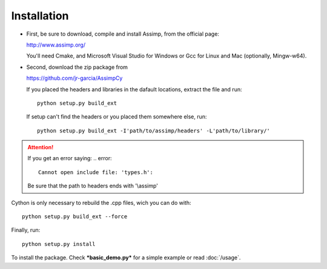 Installation
------------

* First, be sure to download, compile and install Assimp, from the official page:

  http://www.assimp.org/

  You'll need Cmake, and Microsoft Visual Studio for Windows or Gcc for Linux and Mac (optionally, Mingw-w64).

* Second, download the zip package from

  https://github.com/jr-garcia/AssimpCy

  If you placed the headers and libraries in the dafault locations, extract the file and run::

      python setup.py build_ext

  If setup can't find the headers or you placed them somewhere else, run::

      python setup.py build_ext -I'path/to/assimp/headers' -L'path/to/library/'

.. attention::
    If you get an error saying:
    .. error::

        Cannot open include file: 'types.h':

    Be sure that the path to headers ends with '\\assimp'

Cython is only necessary to rebuild the .cpp files, wich you can do with::

    python setup.py build_ext --force

Finally, run::

    python setup.py install

To install the package. Check ***basic_demo.py*** for a simple example or read :doc:`/usage`.
